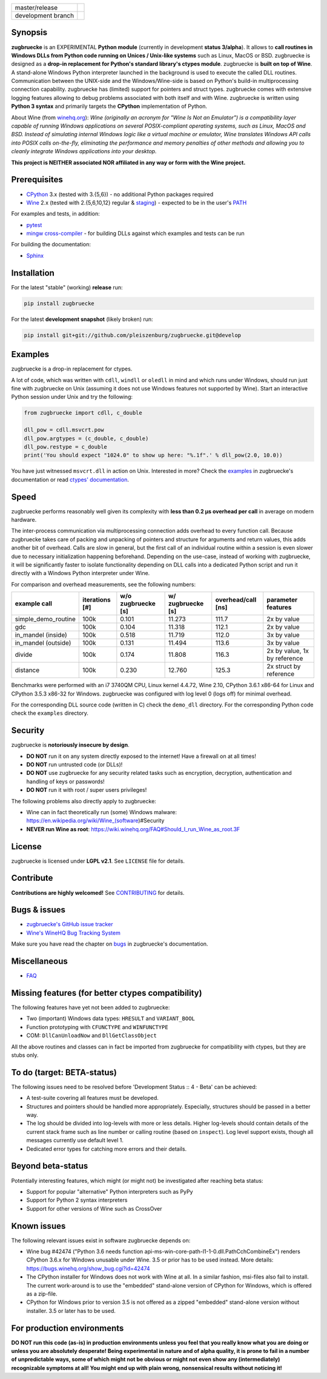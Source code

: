 
.. |branch_master| image:: https://travis-ci.org/pleiszenburg/zugbruecke.svg?branch=master
    :target: https://travis-ci.org/pleiszenburg/zugbruecke

.. |branch_develop| image:: https://travis-ci.org/pleiszenburg/zugbruecke.svg?branch=develop
    :target: https://travis-ci.org/pleiszenburg/zugbruecke

+--------------------+--------------------+
| master/release     + |branch_master|    +
+--------------------+--------------------+
| development branch + |branch_develop|   +
+--------------------+--------------------+

.. image:: http://www.pleiszenburg.de/zugbruecke_logo.png

Synopsis
========

**zugbruecke** is an EXPERIMENTAL **Python module** (currently in development **status 3/alpha**).
It allows to **call routines in Windows DLLs from Python code running on
Unices / Unix-like systems** such as Linux, MacOS or BSD.
zugbruecke is designed as a **drop-in replacement for Python's standard library's ctypes module**.
zugbruecke is **built on top of Wine**. A stand-alone Windows Python interpreter
launched in the background is used to execute the called DLL routines.
Communication between the UNIX-side and the Windows/Wine-side is based on Python's
build-in multiprocessing connection capability.
zugbruecke has (limited) support for pointers and struct types.
zugbruecke comes with extensive logging features allowing to debug problems
associated with both itself and with Wine.
zugbruecke is written using **Python 3 syntax** and primarily targets the
**CPython** implementation of Python.

About Wine (from `winehq.org`_): *Wine (originally an acronym
for "Wine Is Not an Emulator") is a compatibility layer
capable of running Windows applications on several POSIX-compliant operating systems,
such as Linux, MacOS and BSD. Instead of simulating internal Windows logic like a
virtual machine or emulator, Wine translates Windows API calls into POSIX calls
on-the-fly, eliminating the performance and memory penalties of other methods and
allowing you to cleanly integrate Windows applications into your desktop.*

**This project is NEITHER associated NOR affiliated in any way or form with the Wine project.**

.. _winehq.org: https://www.winehq.org/

Prerequisites
=============

- `CPython`_ 3.x (tested with 3.{5,6}) - no additional Python packages required
- `Wine`_ 2.x (tested with 2.{5,6,10,12} regular & `staging`_) - expected to be in the user's `PATH`_

For examples and tests, in addition:

- `pytest`_
- `mingw cross-compiler`_ - for building DLLs against which examples and tests can be run

For building the documentation:

- `Sphinx`_

.. _CPython: https://www.python.org/
.. _Wine: https://www.winehq.org/
.. _staging: https://wine-staging.com/
.. _PATH: https://en.wikipedia.org/wiki/PATH_(variable)
.. _pytest: https://www.pytest.org/
.. _mingw cross-compiler: http://mxe.cc
.. _Sphinx: http://www.sphinx-doc.org/

Installation
============

For the latest "stable" (working) **release** run:

.. code:: bash

	pip install zugbruecke

For the latest **development snapshot** (likely broken) run:

.. code:: bash

	pip install git+git://github.com/pleiszenburg/zugbruecke.git@develop

Examples
========

zugbruecke is a drop-in replacement for ctypes.

A lot of code, which was written with ``cdll``, ``windll`` or ``oledll``
in mind and which runs under Windows, should run just fine with zugbruecke
on Unix (assuming it does not use Windows features not supported by Wine).
Start an interactive Python session under Unix and try the following:

.. code:: python

	from zugbruecke import cdll, c_double

	dll_pow = cdll.msvcrt.pow
	dll_pow.argtypes = (c_double, c_double)
	dll_pow.restype = c_double
	print('You should expect "1024.0" to show up here: "%.1f".' % dll_pow(2.0, 10.0))

You have just witnessed ``msvcrt.dll`` in action on Unix. Interested in more?
Check the `examples`_ in zugbruecke's documentation or read `ctypes' documentation`_.

.. _examples: docs/examples.rst
.. _ctypes' documentation: https://docs.python.org/3/library/ctypes.html

Speed
=====

zugbruecke performs reasonably well given its complexity with **less than 0.2 µs
overhead per call** in average on modern hardware.

The inter-process communication via multiprocessing connection adds overhead to
every function call. Because zugbruecke takes care of packing and unpacking of
pointers and structure for arguments and return values, this adds another bit of overhead.
Calls are slow in general, but the first call of an individual routine within
a session is even slower due to necessary initialization happening beforehand.
Depending on the use-case, instead of working with zugbruecke, it will be significantly
faster to isolate functionality depending on DLL calls into a dedicated Python
script and run it directly with a Windows Python interpreter under Wine.

For comparison and overhead measurements, see the following numbers:

===================  ==============  ================== ================= ================== ============================
example call         iterations [#]  w/o zugbruecke [s] w/ zugbruecke [s] overhead/call [ns] parameter features
===================  ==============  ================== ================= ================== ============================
simple_demo_routine  100k            0.101              11.273            111.7              2x by value
gdc                  100k            0.104              11.318            112.1              2x by value
in_mandel (inside)   100k            0.518              11.719            112.0              3x by value
in_mandel (outside)  100k            0.131              11.494            113.6              3x by value
divide               100k            0.174              11.808            116.3              2x by value, 1x by reference
distance             100k            0.230              12.760            125.3              2x struct by reference
===================  ==============  ================== ================= ================== ============================

Benchmarks were performed with an i7 3740QM CPU, Linux kernel 4.4.72, Wine 2.10,
CPython 3.6.1 x86-64 for Linux and CPython 3.5.3 x86-32 for Windows. zugbruecke was
configured with log level 0 (logs off) for minimal overhead.

For the corresponding DLL source code (written in C) check the ``demo_dll`` directory.
For the corresponding Python code check the ``examples`` directory.

Security
========

zugbruecke is **notoriously insecure by design**.

- **DO NOT** run it on any system directly exposed to the internet! Have a firewall on at all times!
- **DO NOT** run untrusted code (or DLLs)!
- **DO NOT** use zugbruecke for any security related tasks such as encryption, decryption,
  authentication and handling of keys or passwords!
- **DO NOT** run it with root / super users privileges!

The following problems also directly apply to zugbruecke:

- Wine can in fact theoretically run (some) Windows malware: https://en.wikipedia.org/wiki/Wine_(software)#Security
- **NEVER run Wine as root**: https://wiki.winehq.org/FAQ#Should_I_run_Wine_as_root.3F

License
=======

zugbruecke is licensed under **LGPL v2.1**. See ``LICENSE`` file for details.

Contribute
==========

**Contributions are highly welcomed!** See `CONTRIBUTING`_ for details.

.. _CONTRIBUTING: CONTRIBUTING.rst

Bugs & issues
=============

- `zugbruecke's GitHub issue tracker`_
- `Wine's WineHQ Bug Tracking System`_

Make sure you have read the chapter on `bugs`_ in zugbruecke's documentation.

.. _zugbruecke's GitHub issue tracker: https://github.com/pleiszenburg/zugbruecke/issues
.. _Wine's WineHQ Bug Tracking System: https://bugs.winehq.org/
.. _bugs: docs/bugs.rst

Miscellaneous
=============

- `FAQ`_

.. _FAQ: docs/faq.rst

Missing features (for better ctypes compatibility)
==================================================

The following features have yet not been added to zugbruecke:

- Two (important) Windows data types: ``HRESULT`` and ``VARIANT_BOOL``
- Function prototyping with ``CFUNCTYPE`` and ``WINFUNCTYPE``
- COM: ``DllCanUnloadNow`` and ``DllGetClassObject``

All the above routines and classes can in fact be imported from zugbruecke
for compatibility with ctypes, but they are stubs only.

To do (target: BETA-status)
===========================

The following issues need to be resolved before 'Development Status :: 4 - Beta'
can be achieved:

- A test-suite covering all features must be developed.
- Structures and pointers should be handled more appropriately.
  Especially, structures should be passed in a better way.
- The log should be divided into log-levels with more or less details.
  Higher log-levels should contain details of the current stack frame
  such as line number or calling routine (based on ``inspect``).
  Log level support exists, though all messages currently use default level 1.
- Dedicated error types for catching more errors and their details.

Beyond beta-status
==================

Potentially interesting features, which might (or might not) be investigated after reaching beta status:

- Support for popular "alternative" Python interpreters such as PyPy
- Support for Python 2 syntax interpreters
- Support for other versions of Wine such as CrossOver

Known issues
============

The following relevant issues exist in software zugbruecke depends on:

- Wine bug #42474 ("Python 3.6 needs function api-ms-win-core-path-l1-1-0.dll.PathCchCombineEx")
  renders CPython 3.6.x for Windows unusable under Wine. 3.5 or prior has to be used instead.
  More details: https://bugs.winehq.org/show_bug.cgi?id=42474
- The CPython installer for Windows does not work with Wine at all.
  In a similar fashion, msi-files also fail to install.
  The current work-around is to use the "embedded" stand-alone version of CPython for Windows,
  which is offered as a zip-file.
- CPython for Windows prior to version 3.5 is not offered as a zipped
  "embedded" stand-alone version without installer. 3.5 or later has to be used.

For production environments
===========================

**DO NOT run this code (as-is) in production environments unless you feel that you
really know what you are doing or unless you are absolutely desperate!
Being experimental in nature and of alpha quality, it is prone to fail
in a number of unpredictable ways, some of which might not be obvious or might
not even show any (intermediately) recognizable symptoms at all!
You might end up with plain wrong, nonsensical results without noticing it!**
